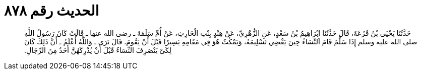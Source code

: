 
= الحديث رقم ٨٧٨

[quote.hadith]
حَدَّثَنَا يَحْيَى بْنُ قَزَعَةَ، قَالَ حَدَّثَنَا إِبْرَاهِيمُ بْنُ سَعْدٍ، عَنِ الزُّهْرِيِّ، عَنْ هِنْدٍ بِنْتِ الْحَارِثِ، عَنْ أُمِّ سَلَمَةَ ـ رضى الله عنها ـ قَالَتْ كَانَ رَسُولُ اللَّهِ صلى الله عليه وسلم إِذَا سَلَّمَ قَامَ النِّسَاءُ حِينَ يَقْضِي تَسْلِيمَهُ، وَيَمْكُثُ هُوَ فِي مَقَامِهِ يَسِيرًا قَبْلَ أَنْ يَقُومَ‏.‏ قَالَ نَرَى ـ وَاللَّهُ أَعْلَمُ ـ أَنَّ ذَلِكَ كَانَ لِكَىْ يَنْصَرِفَ النِّسَاءُ قَبْلَ أَنْ يُدْرِكَهُنَّ أَحَدٌ مِنَ الرِّجَالِ‏.‏